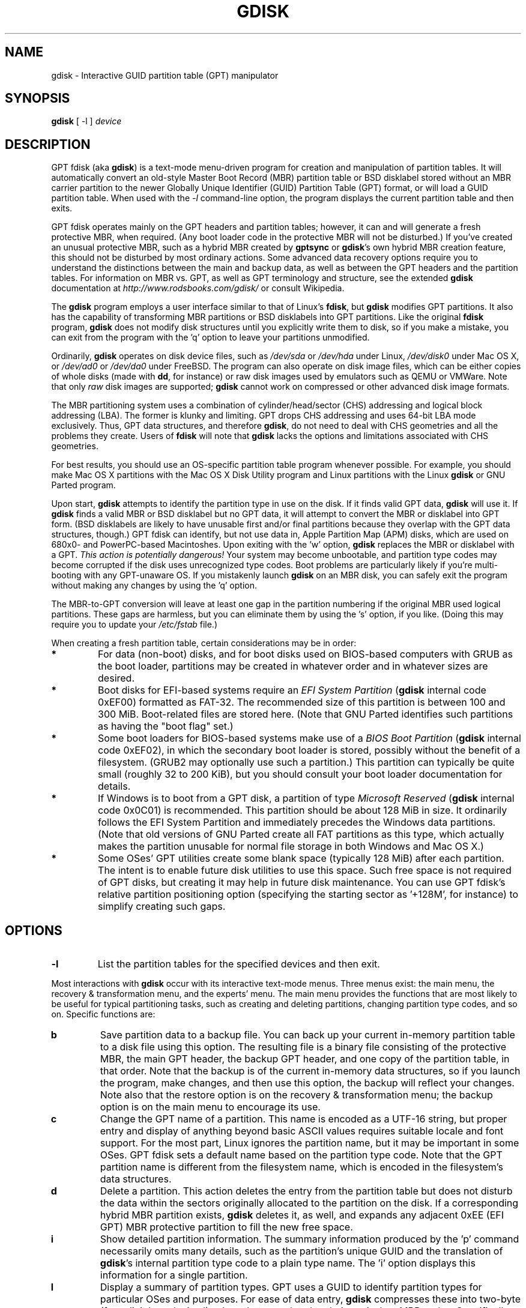 .\" Copyright 2011-2013 Roderick W. Smith (rodsmith@rodsbooks.com)
.\" May be distributed under the GNU General Public License
.TH "GDISK" "8" "0.8.6" "Roderick W. Smith" "GPT fdisk Manual"
.SH "NAME"
gdisk \- Interactive GUID partition table (GPT) manipulator
.SH "SYNOPSIS"
.BI "gdisk "
[ \-l ]
.I device

.SH "DESCRIPTION"
GPT fdisk (aka \fBgdisk\fR) is a text\-mode menu\-driven program for
creation and manipulation of partition tables. It will automatically
convert an old\-style Master Boot Record (MBR) partition table or BSD
disklabel stored without an MBR carrier partition to the newer Globally
Unique Identifier (GUID) Partition Table (GPT) format, or will load a GUID
partition table. When used with the \fI\-l\fR command\-line option, the
program displays the current partition table and then exits.

GPT fdisk operates mainly on the GPT headers and partition tables; however,
it can and will generate a fresh protective MBR, when required. (Any boot
loader code in the protective MBR will not be disturbed.) If you've created
an unusual protective MBR, such as a hybrid MBR created by
\fBgptsync\fR or \fBgdisk\fR's own hybrid MBR creation feature,
this should not be disturbed by most ordinary actions. Some advanced data
recovery options require you to understand the distinctions between the
main and backup data, as well as between the GPT headers and the partition
tables. For information on MBR vs. GPT, as well as GPT terminology and
structure, see the extended \fBgdisk\fR documentation at
\fIhttp://www.rodsbooks.com/gdisk/\fR or consult Wikipedia.

The \fBgdisk\fR program employs a user interface similar to that of Linux's
\fBfdisk\fR, but \fBgdisk\fR modifies GPT partitions. It also has the
capability of transforming MBR partitions or BSD disklabels into GPT
partitions. Like the original \fBfdisk\fR program, \fBgdisk\fR does not
modify disk structures until you explicitly write them to disk, so if you
make a mistake, you can exit from the program with the 'q' option to leave
your partitions unmodified.

Ordinarily, \fBgdisk\fR operates on disk device files, such as
\fI/dev/sda\fR or \fI/dev/hda\fR under Linux, \fI/dev/disk0\fR under
Mac OS X, or \fI/dev/ad0\fR or \fI/dev/da0\fR under FreeBSD. The program
can also operate on disk image files, which can be either copies of whole
disks (made with \fBdd\fR, for instance) or raw disk images used by
emulators such as QEMU or VMWare. Note that only \fIraw\fR disk images
are supported; \fBgdisk\fR cannot work on compressed or other advanced
disk image formats.

The MBR partitioning system uses a combination of cylinder/head/sector
(CHS) addressing and logical block addressing (LBA). The former is klunky
and limiting. GPT drops CHS addressing and uses 64\-bit LBA mode
exclusively. Thus, GPT data structures, and therefore
\fBgdisk\fR, do not need to deal with CHS geometries and all the problems
they create. Users of \fBfdisk\fR will note that \fBgdisk\fR
lacks the options and limitations associated with CHS geometries.

For best results, you should use an OS\-specific partition table
program whenever possible. For example, you should make Mac OS X
partitions with the Mac OS X Disk Utility program and Linux partitions
with the Linux \fBgdisk\fR or GNU Parted program.

Upon start, \fBgdisk\fR attempts to identify the partition type in use on
the disk. If it finds valid GPT data, \fBgdisk\fR will use it. If
\fBgdisk\fR finds a valid MBR or BSD disklabel but no GPT data, it will
attempt to convert the MBR or disklabel into GPT form. (BSD disklabels are
likely to have unusable first and/or final partitions because they overlap
with the GPT data structures, though.) GPT fdisk can identify, but not use
data in, Apple Partition Map (APM) disks, which are used on 680x0\- and
PowerPC\-based Macintoshes. Upon exiting with the 'w' option, \fBgdisk\fR
replaces the MBR or disklabel with a GPT. \fIThis action is potentially
dangerous!\fR Your system may become unbootable, and partition type codes
may become corrupted if the disk uses unrecognized type codes. Boot
problems are particularly likely if you're multi\-booting with any
GPT\-unaware OS. If you mistakenly launch \fBgdisk\fR on an MBR disk, you
can safely exit the program without making any changes by using the 'q'
option.

The MBR\-to\-GPT conversion will leave at least one gap in the partition
numbering if the original MBR used logical partitions. These gaps are
harmless, but you can eliminate them by using the 's' option, if you like.
(Doing this may require you to update your \fI/etc/fstab\fR file.)

When creating a fresh partition table, certain considerations may be in
order:

.TP 
.B *
For data (non\-boot) disks, and for boot disks used on BIOS\-based computers
with GRUB as the boot loader, partitions may be created in whatever order
and in whatever sizes are desired.

.TP 
.B *
Boot disks for EFI\-based systems require an \fIEFI System
Partition\fR (\fBgdisk\fR internal code 0xEF00) formatted as FAT\-32.
The recommended size of this partition is between 100 and 300 MiB.
Boot\-related files are stored here. (Note that GNU Parted identifies
such partitions as having the "boot flag" set.)

.TP 
.B *
Some boot loaders for BIOS\-based systems make use of a \fIBIOS Boot
Partition\fR (\fBgdisk\fR internal code 0xEF02), in which the secondary
boot loader is stored, possibly without the benefit of a filesystem. (GRUB2
may optionally use such a partition.) This partition can typically be quite
small (roughly 32 to 200 KiB), but you should consult your boot loader
documentation for details.

.TP 
.B *
If Windows is to boot from a GPT disk, a partition of type \fIMicrosoft
Reserved\fR (\fBgdisk\fR
internal code 0x0C01) is recommended. This partition should be about 128 MiB
in size. It ordinarily follows the EFI System Partition and immediately
precedes the Windows data partitions. (Note that old versions of GNU Parted
create all FAT partitions as this type, which actually makes the partition
unusable for normal file storage in both Windows and Mac OS X.)

.TP 
.B *
Some OSes' GPT utilities create some blank space (typically 128 MiB) after
each partition. The intent is to enable future disk utilities to use this
space. Such free space is not required of GPT disks, but creating it may
help in future disk maintenance. You can use GPT fdisk's relative partition
positioning option (specifying the starting sector as '+128M', for
instance) to simplify creating such gaps.

.SH "OPTIONS"
.TP 
.B \-l
List the partition tables for the specified devices and then exit.
.PP 

Most interactions with \fBgdisk\fR
occur with its interactive text\-mode menus. Three menus exist: the main
menu, the recovery & transformation menu, and the experts' menu. The main
menu provides the functions that are most likely to be useful for typical partitioning tasks, such as creating and deleting partitions, changing partition type codes, and so on. Specific functions are:

.TP 
.B b
Save partition data to a backup file. You can back up your current
in\-memory partition table to a disk file using this option. The resulting
file is a binary file consisting of the protective MBR, the main GPT
header, the backup GPT header, and one copy of the partition table, in that
order. Note that the backup is of the current in\-memory data structures, so
if you launch the program, make changes, and then use this option, the
backup will reflect your changes. Note also that the restore option is on
the recovery & transformation menu; the backup option is on the main menu
to encourage its use.


.TP 
.B c
Change the GPT name of a partition. This name is encoded as a UTF\-16
string, but proper entry and display of anything beyond basic ASCII values
requires suitable locale and font support. For the most part, Linux ignores
the partition name, but it may be important in some OSes. GPT fdisk sets a
default name based on the partition type code. Note that the GPT partition
name is different from the filesystem name, which is encoded in the
filesystem's data structures.

.TP 
.B d
Delete a partition. This action deletes the entry from the partition table
but does not disturb the data within the sectors originally allocated to
the partition on the disk. If a corresponding hybrid MBR partition exists,
\fBgdisk\fR deletes it, as well, and expands any adjacent 0xEE (EFI GPT)
MBR protective partition to fill the new free space.

.TP 
.B i
Show detailed partition information. The summary information produced by
the 'p' command necessarily omits many details, such as the partition's
unique GUID and the translation of \fBgdisk\fR's
internal partition type code to a plain type name. The 'i' option
displays this information for a single partition.

.TP 
.B l
Display a summary of partition types. GPT uses a GUID to identify partition
types for particular OSes and purposes. For ease of data entry, \fBgdisk\fR
compresses these into two\-byte (four\-digit hexadecimal) values that are
related to their equivalent MBR codes. Specifically, the MBR code is
multiplied by hexadecimal 0x0100. For instance, the code for Linux swap
space in MBR is 0x82, and it's 0x8200 in \fBgdisk\fR. A one\-to\-one
correspondence is impossible, though. Most notably, the codes for all
varieties of FAT and NTFS partition correspond to a single GPT code
(entered as 0x0700 in \fBsgdisk\fR). Some OSes use a single MBR code but
employ many more codes in GPT. For these, \fBgdisk\fR adds code numbers
sequentially, such as 0xa500 for a FreeBSD disklabel, 0xa501 for FreeBSD
boot, 0xa502 for FreeBSD swap, and so on. Note that these two\-byte codes
are unique to \fBgdisk\fR.

.TP 
.B n
Create a new partition. This command is modelled after the equivalent
\fBfdisk\fR option, although some differences exist. You enter a partition
number, starting sector, and an ending sector. Both start and end sectors
can be specified in absolute terms as sector numbers or as positions
measured in kibibytes (K), mebibytes (M), gibibytes (G), tebibytes (T), or
pebibytes (P); for instance, \fI\fB40M\fR\fR specifies a position 40MiB
from the start of the disk. You can specify locations relative to the start
or end of the specified default range by preceding the number by a '+' or '\-'
symbol, as in \fI\fB+2G\fR\fR to specify a point 2GiB after the
default start sector, or \fI\fB\-200M\fR\fR to specify a point 200MiB
before the last available sector. Pressing the Enter key with no input
specifies the default value, which is the start of the largest available
block for the start sector and the end of the same block for the end
sector.

.TP 
.B o
Clear out all partition data. This includes GPT header data,
all partition definitions, and the protective MBR. The sector alignment
is reset to the default (2048 sectors, or 1MB).

.TP 
.B p
Display basic partition summary data. This includes partition
numbers, starting and ending sector numbers, partition sizes,
\fBgdisk\fR's partition types codes, and partition names. For
additional information, use the 'i' command.

.TP 
.B q
Quit from the program \fIwithout saving your changes\fR.
Use this option if you just wanted to view information or if you make a
mistake and want to back out of all your changes.

.TP 
.B r
Enter the recovery & transformation menu. This menu includes emergency
recovery options (to fix damaged GPT data structures) and options to
transform to or from other partitioning systems, including creating
hybrid MBRs.

.TP 
.B s
Sort partition entries. GPT partition numbers need not match the order of
partitions on the disk. If you want them to match, you can use this option.
Note that some partitioning utilities sort partitions whenever they make
changes. Such changes will be reflected in your device filenames, so you
may need to edit \fI/etc/fstab\fR if you use this option.

.TP 
.B t
Change a single partition's type code. You enter the type code using a
two\-byte hexadecimal number, as described earlier. You may also enter a
GUID directly, if you have one and \fBgdisk\fR doesn't know it.

.TP 
.B v
Verify disk. This option checks for a variety of problems, such as
incorrect CRCs and mismatched main and backup data. This option does not
automatically correct most problems, though; for that, you must use
options on the recovery & transformation menu. If no problems are found,
this command displays a summary of unallocated disk space.

.TP 
.B w
Write data. Use this command to save your changes.

.TP 
.B x
Enter the experts' menu. Using this option provides access to features you
can use to get into even more trouble than the main menu allows.
.PP 

.TP 
.B ?
Print the menu. Type this command (or any other unrecognized command) to
see a summary of available options.

.PP 
The second \fBgdisk\fR menu is the recovery & transformation menu, which
provides access to data recovery options and features related to the
transformation of partitions between partitioning schemes (converting
BSD disklabels into GPT partitions or creating hybrid MBRs, for instance).
A few options on this menu duplicate functionality on the main
menu, for the sake of convenience. The options on this menu are:

.TP 
.B b
Rebuild GPT header from backup. You can use the backup GPT header to
rebuild the main GPT header with this option. It's likely to be useful if
your main GPT header was damaged or destroyed (say, by sloppy use of
\fBdd\fR).

.TP 
.B c
Load backup partition table. Ordinarily, \fBgdisk\fR
uses only the main partition table (although the backup's integrity is
checked when you launch the program). If the main partition table has been
damaged, you can use this option to load the backup from disk and use it
instead. Note that this will almost certainly produce no or strange
partition entries if you've just converted an MBR disk to GPT format, since
there will be no backup partition table on disk.

.TP 
.B d
Use main GPT header and rebuild the backup. This option is likely to be
useful if the backup GPT header has been damaged or destroyed.

.TP 
.B e
Load main partition table. This option reloads the main partition table
from disk. It's only likely to be useful if you've tried to use the backup
partition table (via 'c') but it's in worse shape then the main partition
table.

.TP 
.B f
Load MBR and build fresh GPT from it. Use this option if your GPT is corrupt
or conflicts with the MBR and you want to use the MBR as the basis for a new
set of GPT partitions.

.TP 
.B g
Convert GPT into MBR and exit. This option converts as many partitions as possible
into MBR form, destroys the GPT data structures, saves the new MBR, and exits.
Use this option if you've tried GPT and find that MBR works better for you.
Note that this function generates up to four primary MBR partitions or three
primary partitions and as many logical partitions as can be generated. Each
logical partition requires at least one unallocated block immediately before
its first block. Therefore, it may be possible to convert a maximum of four
partitions on disks with tightly\-packed partitions; however, if free space was
inserted between partitions when they were created, and if the disk is under
2 TiB in size, it should be possible to convert all the partitions to MBR form.
See also the 'h' option.

.TP 
.B h
Create a hybrid MBR. This is an ugly workaround that enables GPT\-unaware
OSes, or those that can't boot from a GPT disk, to access up to three of
the partitions on the disk by creating MBR entries for them. Note that
these hybrid MBR entries can easily go out of sync with the GPT entries,
particularly when hybrid\-unaware GPT utilities are used to edit the disk.
Thus, you may need to recreate the hybrid MBR if you use such tools. Unlike
the 'g' option, this option does not support converting any partitions into
MBR logical partitions.

.TP 
.B i
Show detailed partition information. This option is identical to the 'i'
option on the main menu.

.TP 
.B l
Load partition data from a backup file. This option is the reverse of the 'b'
option on the main menu. Note that restoring partition data from anything
but the original disk is not recommended.

.TP 
.B m
Return to the main menu. This option enables you to enter main\-menu commands.

.TP 
.B o
Print protective MBR data. You can see a summary of the protective MBR's
partitions with this option. This may enable you to spot glaring problems
or help identify the partitions in a hybrid MBR.

.TP 
.B p
Print the partition table. This option is identical to the 'p' option in
the main menu.

.TP 
.B q
Quit without saving changes. This option is identical to the 'q' option in
the main menu.

.TP 
.B t
Transform BSD partitions into GPT partitions. This option works on BSD
disklabels held within GPT (or converted MBR) partitions. Converted
partitions' type codes are likely to need manual adjustment. \fBgdisk\fR
will attempt to convert BSD disklabels stored on the main disk when
launched, but this conversion is likely to produce first and/or last
partitions that are unusable. The many BSD variants means that the
probability of \fBgdisk\fR being unable to convert a BSD disklabel is
high compared to the likelihood of problems with an MBR conversion.

.TP 
.B v
Verify disk. This option is identical to the 'v' option in the main menu.

.TP 
.B w
Write table to disk and exit. This option is identical to the 'w' option in
the main menu.

.TP 
.B x
Enter the experts' menu. This option is identical to the 'x' option in the
main menu.

.TP 
.B ?
Print the menu. This option (or any unrecognized entry) displays a summary
of the menu options.

.PP 
The third \fBgdisk\fR menu is the experts' menu. This menu provides advanced
options that aren't closely related to recovery or transformation between
partitioning systems. Its options are:

.TP 
.B a
Set attributes. GPT provides a 64\-bit attributes field that can be used to
set features for each partition. \fBgdisk\fR supports four attributes:
\fIsystem partition\fR, \fIread\-only\fR, \fIhidden\fR, and
\fIdo not automount\fR. You can set other attributes, but their numbers
aren't translated into anything useful. In practice, most OSes seem to
ignore these attributes.

.TP 
.B c
Change partition GUID. You can enter a custom unique GUID for a partition
using this option. (Note this refers to the GUID that uniquely identifies a
partition, not to its type code, which you can change with the 't' main\-menu
option.) Ordinarily, \fBgdisk\fR assigns this number randomly; however,
you might want to adjust the number manually if you've wound up with the
same GUID on two partitions because of buggy GUID assignments (hopefully
not in \fBgdisk\fR) or sheer incredible coincidence.

.TP 
.B d
Display the sector alignment value. See the
description of the 'l' option for more details.

.TP 
.B e
Move backup GPT data structures to the end of the disk. Use this command if
you've added disks to a RAID array, thus creating a virtual disk with space
that follows the backup GPT data structures. This command moves the backup
GPT data structures to the end of the disk, where they belong.

.TP
.B f
Randomize the disk's GUID and all partitions' unique GUIDs (but not their
partition type code GUIDs). This function may be used after cloning a disk
with another utility in order to render all GUIDs once again unique.

.TP 
.B g
Change disk GUID. Each disk has a unique GUID code, which \fBgdisk\fR
assigns randomly upon creation of the GPT data structures. You can generate
a fresh random GUID or enter one manually with this option.

.TP
.B h
Recompute CHS values in protective or hybrid MBR. This option can sometimes
help if a disk utility, OS, or BIOS doesn't like the CHS values used by the
partitions in the protective or hybrid MBR. In particular, the GPT
specification requires a CHS value of 0xFFFFFF for over-8GiB partitions,
but this value is technically illegal by the usual standards. Some BIOSes
hang if they encounter this value. This option will recompute a more normal
CHS value -- 0xFEFFFF for over-8GiB partitions, enabling these BIOSes to
boot.

.TP 
.B i
Show detailed partition information. This option is identical to the 'i'
option on the main menu.

.TP 
.B l
Change the sector alignment value. Disks with more logical sectors per
physical sectors (such as modern Advanced Format drives), some RAID
configurations, and many SSD devices, can suffer performance problems if
partitions are not aligned properly for their internal data structures. On
new disks, GPT fdisk attempts to align partitions on 2048\-sector (1MiB)
boundaries by default, which optimizes performance for all of these disk
types. On pre\-partitioned disks, GPT fdisk attempts to identify the
alignment value used on that disk, but will set 8-sector alignment on disks
larger than 300 GB even if lesser alignment values are detected. In either
case, it can be changed by using this option.

.TP 
.B m
Return to the main menu. This option enables you to enter main\-menu commands.

.TP 
.B n
Create a new protective MBR. Use this option if the current protective MBR
is damaged in a way that \fBgdisk\fR doesn't automatically detect and
correct, or if you want to convert a hybrid MBR into a "pure" GPT with a
conventional protective MBR.

.TP 
.B o
Print protective MBR data. You can see a summary of the protective MBR's
partitions with this option. This may enable you to spot glaring problems
or help identify the partitions in a hybrid MBR.

.TP 
.B p
Print the partition table. This option is identical to the 'p' option in
the main menu.

.TP 
.B q
Quit without saving changes. This option is identical to the 'q' option in
the main menu.

.TP 
.B r
Enter the recovery & transformations menu. This option is identical to
the 'r' option on the main menu.

.TP 
.B s
Resize partition table. The default partition table size is 128 entries.
Officially, sizes of less than 16KB (128 entries, given the normal entry
size) are unsupported by the GPT specification; however, in practice they
seem to work, and can sometimes be useful in converting MBR disks. Larger
sizes also work fine. OSes may impose their own limits on the number of
partitions, though.

.TP 
.B t
Swap two partitions' entries in the partition table. One partition may be
empty. For instance, if partitions 1\-4 are defined, transposing 1 and 5
results in a table with partitions numbered from 2\-5. Transposing
partitions in this way has no effect on their disk space allocation; it
only alters their order in the partition table.

.TP
.B u
Replicate the current device's partition table on another device. You will
be prompted to type the new device's filename. After the write operation
completes, you can continue editing the original device's partition table.
Note that the replicated partition table is an exact copy, including all
GUIDs; if the device should have its own unique GUIDs, you should use the
\fBf\fR option on the new disk.

.TP 
.B v
Verify disk. This option is identical to the 'v' option in the main menu.

.TP 
.B z
Zap (destroy) the GPT data structures and exit. Use this option if you want to
repartition a GPT disk using \fBfdisk\fR or some other GPT\-unaware program.
You'll be given the choice of preserving the existing MBR, in case it's a
hybrid MBR with salvageable partitions or if you've already created new MBR
partitions and want to erase the remnants of your GPT partitions. \fIIf you've
already created new MBR partitions, it's conceivable that this option will
damage the first and/or last MBR partitions!\fR Such an event is unlikely, but
could occur if your new MBR partitions overlap the old GPT data structures.

.TP 
.B ?
Print the menu. This option (or any unrecognized entry) displays a summary
of the menu options.

.PP 
In many cases, you can press the Enter key to select a default option when
entering data. When only one option is possible, \fBgdisk\fR
usually bypasses the prompt entirely.

.SH "BUGS"
As of January 2013 (version 0.8.6), \fBgdisk\fR
should be considered beta software. Known bugs and limitations include:

.TP 
.B *
The program compiles correctly only on Linux, FreeBSD, Mac OS X, and Windows.
Linux versions for x86\-64 (64\-bit), x86 (32\-bit), and PowerPC (32\-bit) have been
tested, with the x86\-64 version having seen the most testing. Under FreeBSD,
32\-bit (x86) and 64\-bit (x86\-64) versions have been tested. Only 32\-bit
versions for Mac OS X and Windows have been tested by the author, although
I've heard of 64-bit versions being successfully compiled.

.TP 
.B *
The FreeBSD version of the program can't write changes to the partition
table to a disk when existing partitions on that disk are mounted. (The
same problem exists with many other FreeBSD utilities, such as
\fBgpt\fR, \fBfdisk\fR, and \fBdd\fR.) This limitation can be overcome
by typing \fBsysctl kern.geom.debugflags=16\fR at a shell prompt.

.TP 
.B *
The fields used to display the start and end sector numbers for partitions
in the 'p' command are 14 characters wide. This translates to a limitation
of about 45 PiB. On larger disks, the displayed columns will go out of
alignment.

.TP 
.B *
In the Windows version, only ASCII characters are supported in the
partition name field. If an existing partition uses non\-ASCII UTF\-16
characters, they're likely to be corrupted in the 'i' and 'p' menu options'
displays; however, they should be preserved when loading and saving
partitions. Binaries for Linux, FreeBSD, and OS X support full UTF-16
partition names.

.TP 
.B *
The program can load only up to 128 partitions (4 primary partitions and
124 logical partitions) when converting from MBR format. This limit can
be raised by changing the \fI#define MAX_MBR_PARTS\fR line in the
\fIbasicmbr.h\fR source code file and recompiling; however, such a change
will require using a larger\-than\-normal partition table. (The limit
of 128 partitions was chosen because that number equals the 128 partitions
supported by the most common partition table size.)

.TP 
.B *
Converting from MBR format sometimes fails because of insufficient space at
the start or (more commonly) the end of the disk. Resizing the partition
table (using the 's' option in the experts' menu) can sometimes overcome
this problem; however, in extreme cases it may be necessary to resize a
partition using GNU Parted or a similar tool prior to conversion with
\fBgdisk\fR.

.TP 
.B *
MBR conversions work only if the disk has correct LBA partition
descriptors. These descriptors should be present on any disk over 8 GiB in
size or on smaller disks partitioned with any but very ancient software.

.TP 
.B *
BSD disklabel support can create first and/or last partitions that overlap
with the GPT data structures. This can sometimes be compensated by
adjusting the partition table size, but in extreme cases the affected
partition(s) may need to be deleted.

.TP 
.B *
Because of the highly variable nature of BSD disklabel structures,
conversions from this form may be unreliable \-\- partitions may be dropped,
converted in a way that creates overlaps with other partitions, or
converted with incorrect start or end values. Use this feature with
caution!

.TP 
.B *
Booting after converting an MBR or BSD disklabel disk is likely to be
disrupted. Sometimes re\-installing a boot loader will fix the problem, but
other times you may need to switch boot loaders. Except on EFI\-based
platforms, Windows through at least Windows 7 doesn't support booting
from GPT disks. Creating a hybrid MBR (using the 'h' option on the recovery &
transformation menu) or abandoning GPT in favor of MBR may be your only
options in this case.

.PP 

.SH "AUTHORS"
Primary author: Roderick W. Smith (rodsmith@rodsbooks.com)

Contributors:

* Yves Blusseau (1otnwmz02@sneakemail.com)

* David Hubbard (david.c.hubbard@gmail.com)

* Justin Maggard (justin.maggard@netgear.com)

* Dwight Schauer (dschauer@ti.com)

* Florian Zumbiehl (florz@florz.de)


.SH "SEE ALSO"
\fBcfdisk (8)\fR,
\fBcgdisk (8)\fR,
\fBfdisk (8)\fR,
\fBmkfs (8)\fR,
\fBparted (8)\fR,
\fBsfdisk (8)\fR
\fBsgdisk (8)\fR
\fBfixparts (8)\fR

\fIhttp://en.wikipedia.org/wiki/GUID_Partition_Table\fR

\fIhttp://developer.apple.com/technotes/tn2006/tn2166.html\fR

\fIhttp://www.rodsbooks.com/gdisk/\fR

.SH "AVAILABILITY"
The \fBgdisk\fR command is part of the \fIGPT fdisk\fR package and is
available from Rod Smith.
